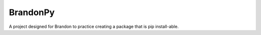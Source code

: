 BrandonPy
=========

A project designed for Brandon to practice creating a package that is pip install-able.
